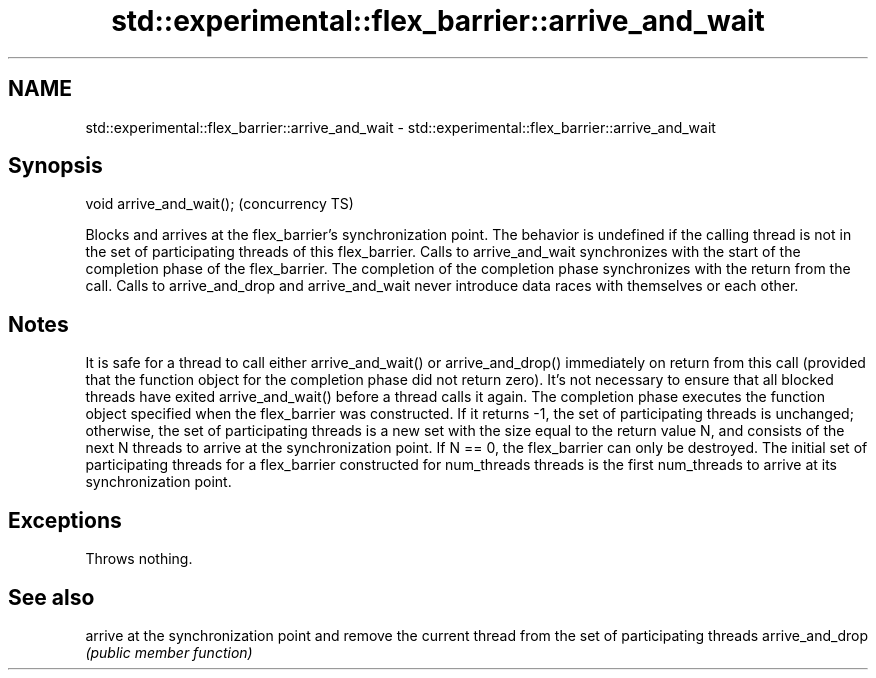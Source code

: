 .TH std::experimental::flex_barrier::arrive_and_wait 3 "2020.03.24" "http://cppreference.com" "C++ Standard Libary"
.SH NAME
std::experimental::flex_barrier::arrive_and_wait \- std::experimental::flex_barrier::arrive_and_wait

.SH Synopsis

void arrive_and_wait();  (concurrency TS)

Blocks and arrives at the flex_barrier's synchronization point.
The behavior is undefined if the calling thread is not in the set of participating threads of this flex_barrier.
Calls to arrive_and_wait synchronizes with the start of the completion phase of the flex_barrier. The completion of the completion phase synchronizes with the return from the call.
Calls to arrive_and_drop and arrive_and_wait never introduce data races with themselves or each other.

.SH Notes

It is safe for a thread to call either arrive_and_wait() or arrive_and_drop() immediately on return from this call (provided that the function object for the completion phase did not return zero). It's not necessary to ensure that all blocked threads have exited arrive_and_wait() before a thread calls it again.
The completion phase executes the function object specified when the flex_barrier was constructed. If it returns -1, the set of participating threads is unchanged; otherwise, the set of participating threads is a new set with the size equal to the return value N, and consists of the next N threads to arrive at the synchronization point. If N == 0, the flex_barrier can only be destroyed.
The initial set of participating threads for a flex_barrier constructed for num_threads threads is the first num_threads to arrive at its synchronization point.

.SH Exceptions

Throws nothing.

.SH See also


                arrive at the synchronization point and remove the current thread from the set of participating threads
arrive_and_drop \fI(public member function)\fP




